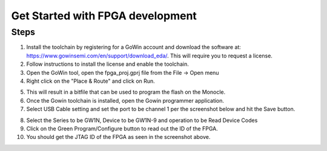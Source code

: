 .. _how_to_fpga:

Get Started with FPGA development
=================================

Steps
-----
1. Install the toolchain by registering for a GoWin account and download the software at: https://www.gowinsemi.com/en/support/download_eda/. This will require you to request a license.
2. Follow instructions to install the license and enable the toolchain.
3. Open the GoWin tool, open the fpga_proj.gprj file from the File -> Open menu
4. Right click on the "Place & Route" and click on Run.

.. image:: images/how_to_fpga_1.png
  :alt: Screenshot.

5. This will result in a bitfile that can be used to program the flash on the Monocle.
6. Once the Gowin toolchain is installed, open the Gowin programmer application.
7. Select USB Cable setting and set the port to be channel 1 per the screenshot below and hit the Save button.

.. image:: images/how_to_fpga_2.png
  :alt: Screenshot.

8. Select the Series to be GW1N, Device to be GW1N-9 and operation to be Read Device Codes
9. Click on the Green Program/Configure button to read out the ID of the FPGA.
10. You should get the JTAG ID of the FPGA as seen in the screenshot above.